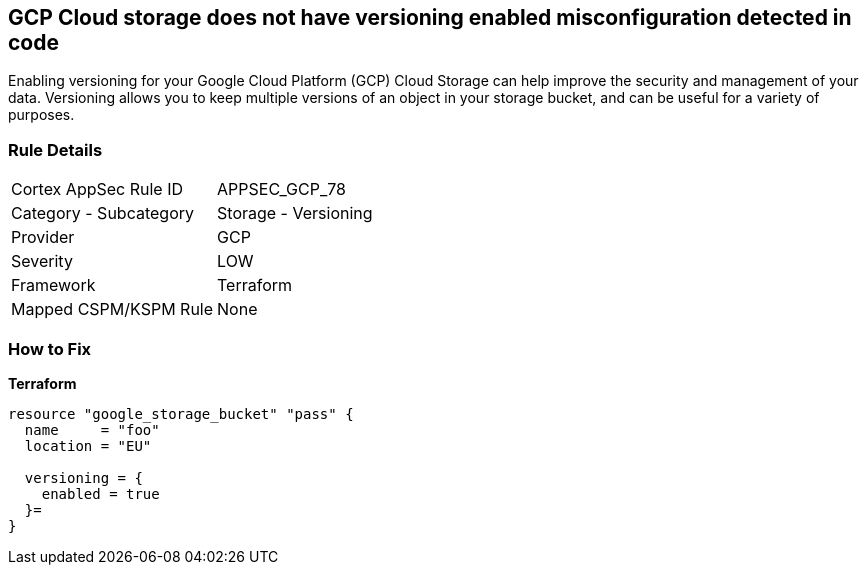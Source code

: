 == GCP Cloud storage does not have versioning enabled misconfiguration detected in code
 
Enabling versioning for your Google Cloud Platform (GCP) Cloud Storage can help improve the security and management of your data. 
Versioning allows you to keep multiple versions of an object in your storage bucket, and can be useful for a variety of purposes.

=== Rule Details

[cols="1,2"]
|===
|Cortex AppSec Rule ID |APPSEC_GCP_78
|Category - Subcategory |Storage - Versioning
|Provider |GCP
|Severity |LOW
|Framework |Terraform
|Mapped CSPM/KSPM Rule |None
|===
 


=== How to Fix


*Terraform* 




[source,go]
----
resource "google_storage_bucket" "pass" {
  name     = "foo"
  location = "EU"

  versioning = {
    enabled = true
  }=
}
----

